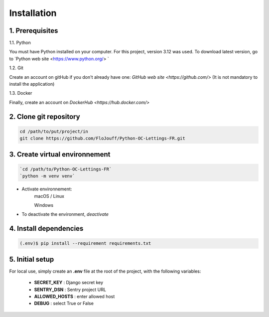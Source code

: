 Installation
============

1. Prerequisites
----------------

1.1. Python

You must have Python installed on your computer.
For this project, version 3.12 was used.
To download latest version, go to `Python web site <https://www.python.org/> `

1.2. Git

Create an account on gitHub if you don't already have one: 
`GitHub web site <https://github.com/>`
(It is not mandatory to install the application)

1.3. Docker

Finally, create an account on `DockerHub <https://hub.docker.com/>`

2. Clone git repository
------------------------

.. code-block:: console

    cd /path/to/put/project/in
    git clone https://github.com/FloJouff/Python-OC-Lettings-FR.git

3. Create virtual environnement
-------------------------------

.. code-block:: console

    `cd /path/to/Python-OC-Lettings-FR`
    `python -m venv venv`

- Activate environnement:
    macOS / Linux

    .. code-block:: console
        source venv/bin/activate

    Windows

    .. code-block:: console
       venv\scripts\activate

- To deactivate the environment, `deactivate`

4. Install  dependencies
------------------------
.. code-block:: console

    (.env)$ pip install --requirement requirements.txt

5. Initial setup
----------------
For local use, simply create an **.env** file at the root of the project, with the following variables:

   - **SECRET_KEY** : Django secret key
   - **SENTRY_DSN** : Sentry project URL
   - **ALLOWED_HOSTS** : enter allowed host 
   - **DEBUG** : select True or False